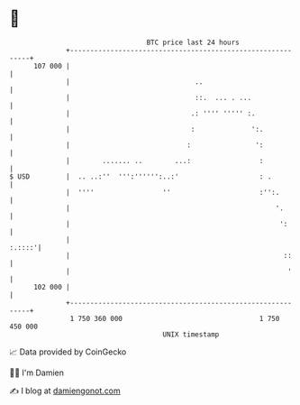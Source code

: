 * 👋

#+begin_example
                                     BTC price last 24 hours                    
                 +------------------------------------------------------------+ 
         107 000 |                                                            | 
                 |                               ..                           | 
                 |                               ::.  ... . ...               | 
                 |                              .: '''' ''''' :.              | 
                 |                              :              ':.            | 
                 |                             :                ':            | 
                 |        ....... ..        ...:                 :            | 
   $ USD         |  .. ..:''  ''':'''''':..:'                    : .          | 
                 |  ''''                 ''                      :'':.        | 
                 |                                                   '.       | 
                 |                                                    ':      | 
                 |                                                     :.::::'| 
                 |                                                     ::     | 
                 |                                                      '     | 
         102 000 |                                                            | 
                 +------------------------------------------------------------+ 
                  1 750 360 000                                  1 750 450 000  
                                         UNIX timestamp                         
#+end_example
📈 Data provided by CoinGecko

🧑‍💻 I'm Damien

✍️ I blog at [[https://www.damiengonot.com][damiengonot.com]]
